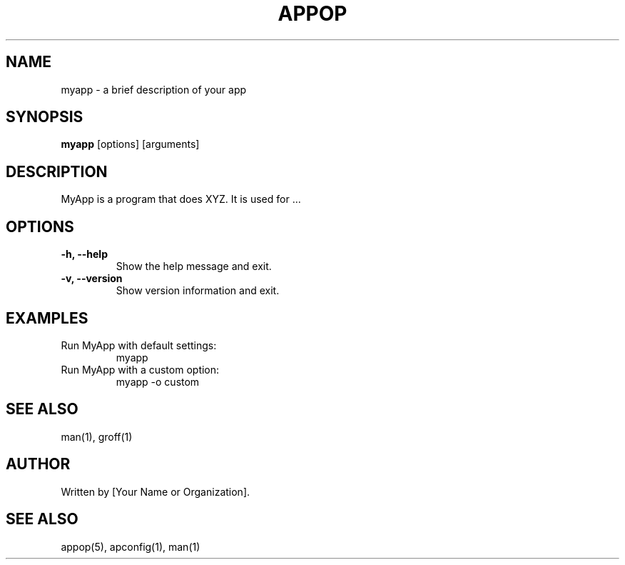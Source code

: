 .TH APPOP 1 "December 2024" "Version 1.0" "Manual Page for MyApp"
.SH NAME
myapp \- a brief description of your app
.SH SYNOPSIS
.B myapp
[options] [arguments]
.SH DESCRIPTION
MyApp is a program that does XYZ. It is used for ...
.SH OPTIONS
.TP
.B \-h, \-\-help
Show the help message and exit.
.TP
.B \-v, \-\-version
Show version information and exit.
.SH EXAMPLES
.TP
Run MyApp with default settings:
.EX
myapp
.EE
.TP
Run MyApp with a custom option:
.EX
myapp \-o custom
.EE
.SH SEE ALSO
man(1), groff(1)
.SH AUTHOR
Written by [Your Name or Organization].
.SH SEE ALSO
appop(5), apconfig(1), man(1)
